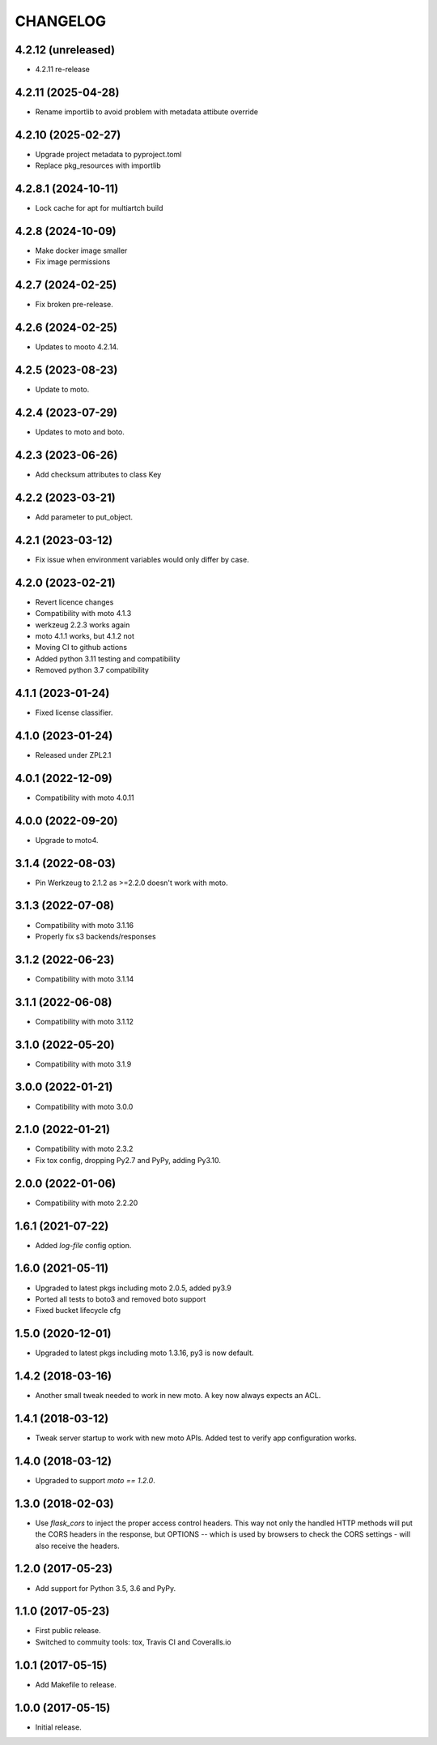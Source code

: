 =========
CHANGELOG
=========


4.2.12 (unreleased)
-------------------

- 4.2.11 re-release


4.2.11 (2025-04-28)
-------------------

- Rename importlib to avoid problem with metadata attibute override


4.2.10 (2025-02-27)
-------------------

- Upgrade project metadata to pyproject.toml
- Replace pkg_resources with importlib


4.2.8.1 (2024-10-11)
--------------------

- Lock cache for apt for multiartch build


4.2.8 (2024-10-09)
------------------

- Make docker image smaller
- Fix image permissions


4.2.7 (2024-02-25)
------------------

- Fix broken pre-release.


4.2.6 (2024-02-25)
------------------

- Updates to mooto 4.2.14.


4.2.5 (2023-08-23)
------------------

- Update to moto.


4.2.4 (2023-07-29)
------------------

- Updates to moto and boto.


4.2.3 (2023-06-26)
------------------

- Add checksum attributes to class Key


4.2.2 (2023-03-21)
------------------

- Add parameter to put_object.


4.2.1 (2023-03-12)
------------------

- Fix issue when environment variables would only differ by case.


4.2.0 (2023-02-21)
------------------

- Revert licence changes
- Compatibility with moto 4.1.3
- werkzeug 2.2.3 works again
- moto 4.1.1 works, but 4.1.2 not
- Moving CI to github actions
- Added python 3.11 testing and compatibility
- Removed python 3.7 compatibility


4.1.1 (2023-01-24)
------------------

- Fixed license classifier.


4.1.0 (2023-01-24)
------------------

- Released under ZPL2.1


4.0.1 (2022-12-09)
------------------

- Compatibility with moto 4.0.11


4.0.0 (2022-09-20)
------------------

-  Upgrade to moto4.


3.1.4 (2022-08-03)
------------------

- Pin Werkzeug to 2.1.2 as >=2.2.0 doesn't work with moto.


3.1.3 (2022-07-08)
------------------

- Compatibility with moto 3.1.16
- Properly fix s3 backends/responses


3.1.2 (2022-06-23)
------------------

- Compatibility with moto 3.1.14


3.1.1 (2022-06-08)
------------------

- Compatibility with moto 3.1.12


3.1.0 (2022-05-20)
------------------

- Compatibility with moto 3.1.9


3.0.0 (2022-01-21)
------------------

- Compatibility with moto 3.0.0


2.1.0 (2022-01-21)
------------------

- Compatibility with moto 2.3.2

- Fix tox config, dropping Py2.7 and PyPy, adding Py3.10.


2.0.0 (2022-01-06)
------------------

- Compatibility with moto 2.2.20


1.6.1 (2021-07-22)
------------------

- Added `log-file` config option.


1.6.0 (2021-05-11)
------------------

- Upgraded to latest pkgs including moto 2.0.5, added py3.9

- Ported all tests to boto3 and removed boto support

- Fixed bucket lifecycle cfg

1.5.0 (2020-12-01)
------------------

- Upgraded to latest pkgs including moto 1.3.16, py3 is now default.


1.4.2 (2018-03-16)
------------------

- Another small tweak needed to work in new moto. A key now always expects
  an ACL.


1.4.1 (2018-03-12)
------------------

- Tweak server startup to work with new moto APIs. Added test to verify app
  configuration works.


1.4.0 (2018-03-12)
------------------

- Upgraded to support `moto == 1.2.0`.


1.3.0 (2018-02-03)
------------------

- Use `flask_cors` to inject the proper access control headers. This way not
  only the handled HTTP methods will put the CORS headers in the response, but
  OPTIONS -- which is used by browsers to check the CORS settings - will also
  receive the headers.


1.2.0 (2017-05-23)
------------------

- Add support for Python 3.5, 3.6 and PyPy.


1.1.0 (2017-05-23)
------------------

- First public release.

- Switched to commuity tools: tox, Travis CI and Coveralls.io


1.0.1 (2017-05-15)
------------------

- Add Makefile to release.


1.0.0 (2017-05-15)
------------------

- Initial release.
